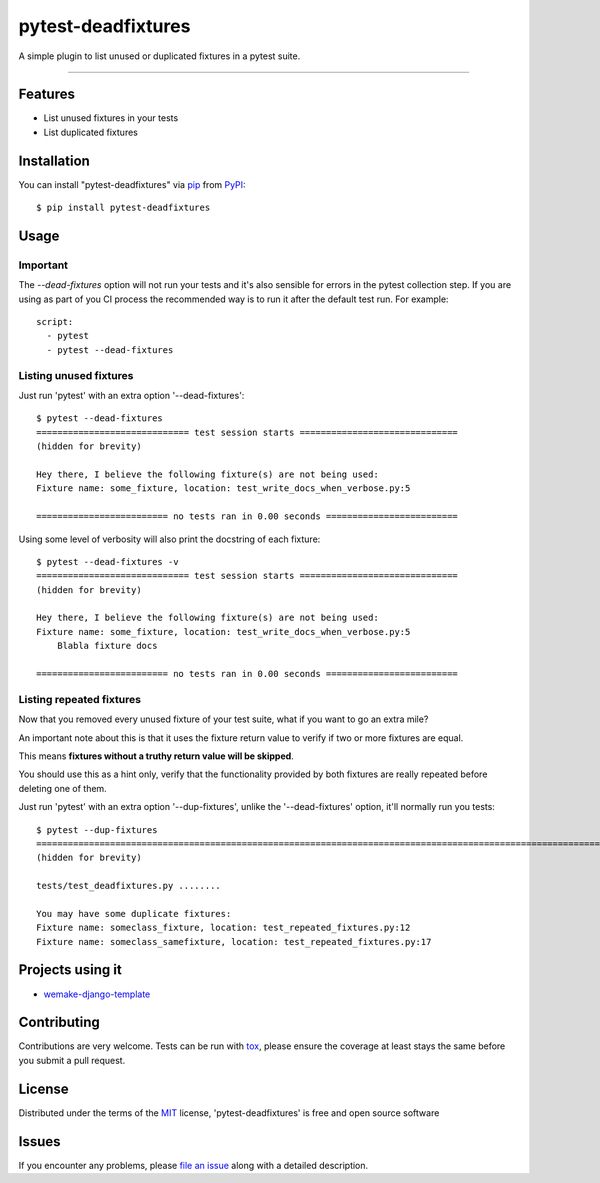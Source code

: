 ===================
pytest-deadfixtures
===================

.. image:: https://img.shields.io/badge/code%20style-black-000000.svg
    :target: https://github.com/python/black
    :alt: Black

.. image:: https://travis-ci.org/jllorencetti/pytest-deadfixtures.svg?branch=main
    :target: https://travis-ci.org/jllorencetti/pytest-deadfixtures
    :alt: See Build Status on Travis CI

A simple plugin to list unused or duplicated fixtures in a pytest suite.

----

Features
--------

* List unused fixtures in your tests
* List duplicated fixtures


Installation
------------

You can install "pytest-deadfixtures" via `pip`_ from `PyPI`_::

    $ pip install pytest-deadfixtures

Usage
-----

Important
*********

The `--dead-fixtures` option will not run your tests and it's also sensible for errors in the pytest collection step.
If you are using as part of you CI process the recommended way is to run it after the default test run. For example::

    script:
      - pytest
      - pytest --dead-fixtures


Listing unused fixtures
***********************

Just run 'pytest' with an extra option '--dead-fixtures'::

    $ pytest --dead-fixtures
    ============================= test session starts ==============================
    (hidden for brevity)

    Hey there, I believe the following fixture(s) are not being used:
    Fixture name: some_fixture, location: test_write_docs_when_verbose.py:5

    ========================= no tests ran in 0.00 seconds =========================

Using some level of verbosity will also print the docstring of each fixture::

    $ pytest --dead-fixtures -v
    ============================= test session starts ==============================
    (hidden for brevity)

    Hey there, I believe the following fixture(s) are not being used:
    Fixture name: some_fixture, location: test_write_docs_when_verbose.py:5
        Blabla fixture docs

    ========================= no tests ran in 0.00 seconds =========================

Listing repeated fixtures
*************************

Now that you removed every unused fixture of your test suite, what if you want to go an extra mile?

An important note about this is that it uses the fixture return value to verify if two or more fixtures are equal.

This means **fixtures without a truthy return value will be skipped**.

You should use this as a hint only, verify that the functionality provided by both fixtures are really repeated before deleting one of them.

Just run 'pytest' with an extra option '--dup-fixtures', unlike the '--dead-fixtures' option, it'll normally run you tests::

    $ pytest --dup-fixtures
    ======================================================================================================================== test session starts ========================================================================================================================
    (hidden for brevity)

    tests/test_deadfixtures.py ........

    You may have some duplicate fixtures:
    Fixture name: someclass_fixture, location: test_repeated_fixtures.py:12
    Fixture name: someclass_samefixture, location: test_repeated_fixtures.py:17


Projects using it
-----------------

- `wemake-django-template`_

Contributing
------------
Contributions are very welcome. Tests can be run with `tox`_, please ensure
the coverage at least stays the same before you submit a pull request.

License
-------

Distributed under the terms of the `MIT`_ license, 'pytest-deadfixtures' is free and open source software


Issues
------

If you encounter any problems, please `file an issue`_ along with a detailed description.

.. _`@jllorencetti`: https://github.com/jllorencetti
.. _`MIT`: http://opensource.org/licenses/MIT
.. _`file an issue`: https://github.com/jllorencetti/pytest-deadfixtures/issues
.. _`pytest`: https://github.com/pytest-dev/pytest
.. _`tox`: https://tox.readthedocs.io/en/latest/
.. _`pip`: https://pypi.python.org/pypi/pip/
.. _`PyPI`: https://pypi.python.org/pypi
.. _`wemake-django-template`: https://github.com/wemake-services/wemake-django-template
